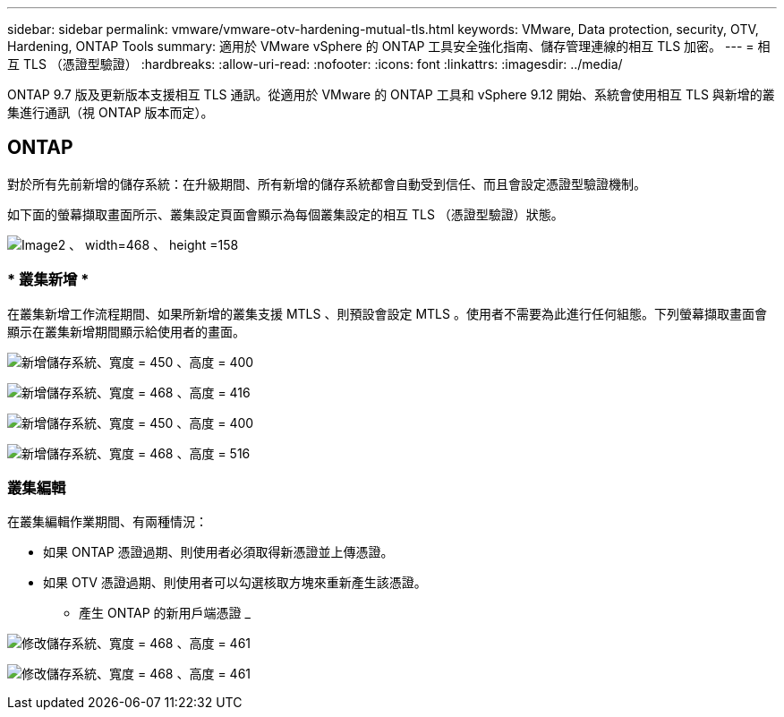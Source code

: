---
sidebar: sidebar 
permalink: vmware/vmware-otv-hardening-mutual-tls.html 
keywords: VMware, Data protection, security, OTV, Hardening, ONTAP Tools 
summary: 適用於 VMware vSphere 的 ONTAP 工具安全強化指南、儲存管理連線的相互 TLS 加密。 
---
= 相互 TLS （憑證型驗證）
:hardbreaks:
:allow-uri-read: 
:nofooter: 
:icons: font
:linkattrs: 
:imagesdir: ../media/


[role="lead"]
ONTAP 9.7 版及更新版本支援相互 TLS 通訊。從適用於 VMware 的 ONTAP 工具和 vSphere 9.12 開始、系統會使用相互 TLS 與新增的叢集進行通訊（視 ONTAP 版本而定）。



== ONTAP

對於所有先前新增的儲存系統：在升級期間、所有新增的儲存系統都會自動受到信任、而且會設定憑證型驗證機制。

如下面的螢幕擷取畫面所示、叢集設定頁面會顯示為每個叢集設定的相互 TLS （憑證型驗證）狀態。

image:vmware-otv-hardening-mutual-tls-image2.png["Image2 、 width=468 、 height =158"]



=== * 叢集新增 *

在叢集新增工作流程期間、如果所新增的叢集支援 MTLS 、則預設會設定 MTLS 。使用者不需要為此進行任何組態。下列螢幕擷取畫面會顯示在叢集新增期間顯示給使用者的畫面。

image:vmware-otv-hardening-mutual-tls-image3.png["新增儲存系統、寬度 = 450 、高度 = 400"]

image:vmware-otv-hardening-mutual-tls-image4.png["新增儲存系統、寬度 = 468 、高度 = 416"]

image:vmware-otv-hardening-mutual-tls-image5.png["新增儲存系統、寬度 = 450 、高度 = 400"]

image:vmware-otv-hardening-mutual-tls-image6.png["新增儲存系統、寬度 = 468 、高度 = 516"]



=== 叢集編輯

在叢集編輯作業期間、有兩種情況：

* 如果 ONTAP 憑證過期、則使用者必須取得新憑證並上傳憑證。
* 如果 OTV 憑證過期、則使用者可以勾選核取方塊來重新產生該憑證。
+
** 產生 ONTAP 的新用戶端憑證 _




image:vmware-otv-hardening-mutual-tls-image7.png["修改儲存系統、寬度 = 468 、高度 = 461"]

image:vmware-otv-hardening-mutual-tls-image8.png["修改儲存系統、寬度 = 468 、高度 = 461"]
